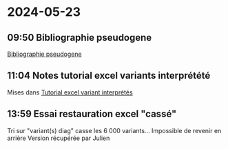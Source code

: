 * 2024-05-23
** 09:50 Bibliographie pseudogene
[[id:2c8cdbf2-39b5-429b-8dc4-0816129b808e][Bibliographie pseudogene]]
** 11:04 Notes tutorial excel variants interprétété
Mises dans [[id:3442b828-1809-44c4-bbb1-54dcfe553869][Tutorial excel variant interprétés]]
** 13:59 Essai restauration excel "cassé"
Tri sur "variant(s) diag" casse les 6 000 variants...
Impossible de revenir en arrière
Version récupérée par Julien
